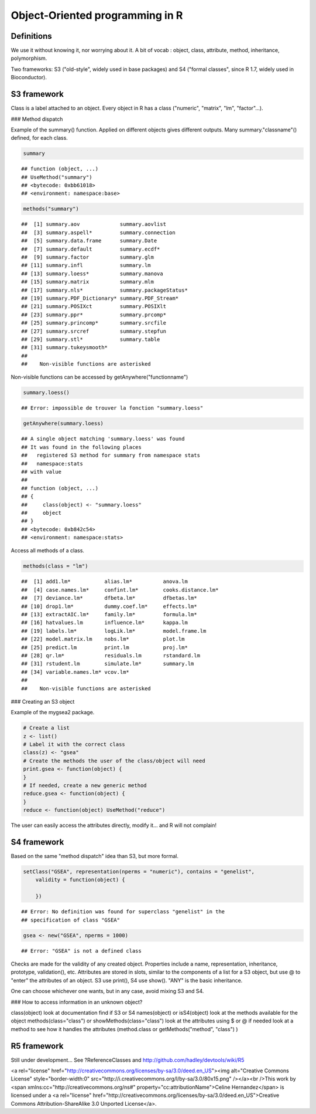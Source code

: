 Object-Oriented programming in R
================================================================================

Definitions
--------------------------------------------

We use it without knowing it, nor worrying about it.
A bit of vocab : object, class, attribute, method, inheritance, polymorphism.

Two frameworks: S3 ("old-style", widely used in base packages) and S4 ("formal classes", since R 1.7, widely used in Bioconductor).

S3 framework
------------------------------------------------

Class is a label attached to an object. Every object in R has a class ("numeric", "matrix", "lm", "factor"...).

### Method dispatch

Example of the summary() function. Applied on different objects gives different outputs. Many summary."classname"() defined, for each class.


.. sourcecode:: r
    

    summary


::

    ## function (object, ...) 
    ## UseMethod("summary")
    ## <bytecode: 0xbb61018>
    ## <environment: namespace:base>


.. sourcecode:: r
    

    methods("summary")


::

    ##  [1] summary.aov             summary.aovlist        
    ##  [3] summary.aspell*         summary.connection     
    ##  [5] summary.data.frame      summary.Date           
    ##  [7] summary.default         summary.ecdf*          
    ##  [9] summary.factor          summary.glm            
    ## [11] summary.infl            summary.lm             
    ## [13] summary.loess*          summary.manova         
    ## [15] summary.matrix          summary.mlm            
    ## [17] summary.nls*            summary.packageStatus* 
    ## [19] summary.PDF_Dictionary* summary.PDF_Stream*    
    ## [21] summary.POSIXct         summary.POSIXlt        
    ## [23] summary.ppr*            summary.prcomp*        
    ## [25] summary.princomp*       summary.srcfile        
    ## [27] summary.srcref          summary.stepfun        
    ## [29] summary.stl*            summary.table          
    ## [31] summary.tukeysmooth*   
    ## 
    ##    Non-visible functions are asterisked



Non-visible functions can be accessed by getAnywhere("functionname")


.. sourcecode:: r
    

    summary.loess()


::

    ## Error: impossible de trouver la fonction "summary.loess"


.. sourcecode:: r
    

    getAnywhere(summary.loess)


::

    ## A single object matching 'summary.loess' was found
    ## It was found in the following places
    ##   registered S3 method for summary from namespace stats
    ##   namespace:stats
    ## with value
    ## 
    ## function (object, ...) 
    ## {
    ##     class(object) <- "summary.loess"
    ##     object
    ## }
    ## <bytecode: 0xb842c54>
    ## <environment: namespace:stats>




Access all methods of a class.

.. sourcecode:: r
    

    methods(class = "lm")


::

    ##  [1] add1.lm*           alias.lm*          anova.lm          
    ##  [4] case.names.lm*     confint.lm*        cooks.distance.lm*
    ##  [7] deviance.lm*       dfbeta.lm*         dfbetas.lm*       
    ## [10] drop1.lm*          dummy.coef.lm*     effects.lm*       
    ## [13] extractAIC.lm*     family.lm*         formula.lm*       
    ## [16] hatvalues.lm       influence.lm*      kappa.lm          
    ## [19] labels.lm*         logLik.lm*         model.frame.lm    
    ## [22] model.matrix.lm    nobs.lm*           plot.lm           
    ## [25] predict.lm         print.lm           proj.lm*          
    ## [28] qr.lm*             residuals.lm       rstandard.lm      
    ## [31] rstudent.lm        simulate.lm*       summary.lm        
    ## [34] variable.names.lm* vcov.lm*          
    ## 
    ##    Non-visible functions are asterisked





### Creating an S3 object

Example of the mygsea2 package.

.. sourcecode:: r
    

    # Create a list
    z <- list()
    # Label it with the correct class
    class(z) <- "gsea"
    # Create the methods the user of the class/object will need
    print.gsea <- function(object) {
    }
    # If needed, create a new generic method
    reduce.gsea <- function(object) {
    }
    reduce <- function(object) UseMethod("reduce")



The user can easily access the attributes directly, modify it... and R will not complain!


S4 framework
--------------------------------------------------------------------------------

Based on the same "method dispatch" idea than S3, but more formal.

.. sourcecode:: r
    

    setClass("GSEA", representation(nperms = "numeric"), contains = "genelist", 
        validity = function(object) {
            
        })


::

    ## Error: No definition was found for superclass "genelist" in the
    ## specification of class "GSEA"


.. sourcecode:: r
    

    gsea <- new("GSEA", nperms = 1000)


::

    ## Error: "GSEA" is not a defined class



Checks are made for the validity of any created object. Properties include a name, representation, inheritance, prototype, validation(), etc. Attributes are stored in slots, similar to the components of a list for a S3 object, but use @ to "enter" the attributes of an object. S3 use print(), S4 use show(). "ANY" is the basic inheritance.

One can choose whichever one wants, but in any case, avoid mixing S3 and S4.


### How to access information in an unknown object?

class(object)
look at documentation
find if S3 or S4 names(object) or isS4(object)
look at the methods available for the object
methods(class="class") or showMethods(class="class")
look at the attributes using $ or @
if needed look at a method to see how it handles the attributes (method.class or getMethods("method", "class") )

R5 framework
--------------------------------------------------------------------------------

Still under development... See ?ReferenceClasses and http://github.com/hadley/devtools/wiki/R5


<a rel="license" href="http://creativecommons.org/licenses/by-sa/3.0/deed.en_US"><img alt="Creative Commons License" style="border-width:0" src="http://i.creativecommons.org/l/by-sa/3.0/80x15.png" /></a><br />This work by <span xmlns:cc="http://creativecommons.org/ns#" property="cc:attributionName">Celine Hernandez</span> is licensed under a <a rel="license" href="http://creativecommons.org/licenses/by-sa/3.0/deed.en_US">Creative Commons Attribution-ShareAlike 3.0 Unported License</a>.
